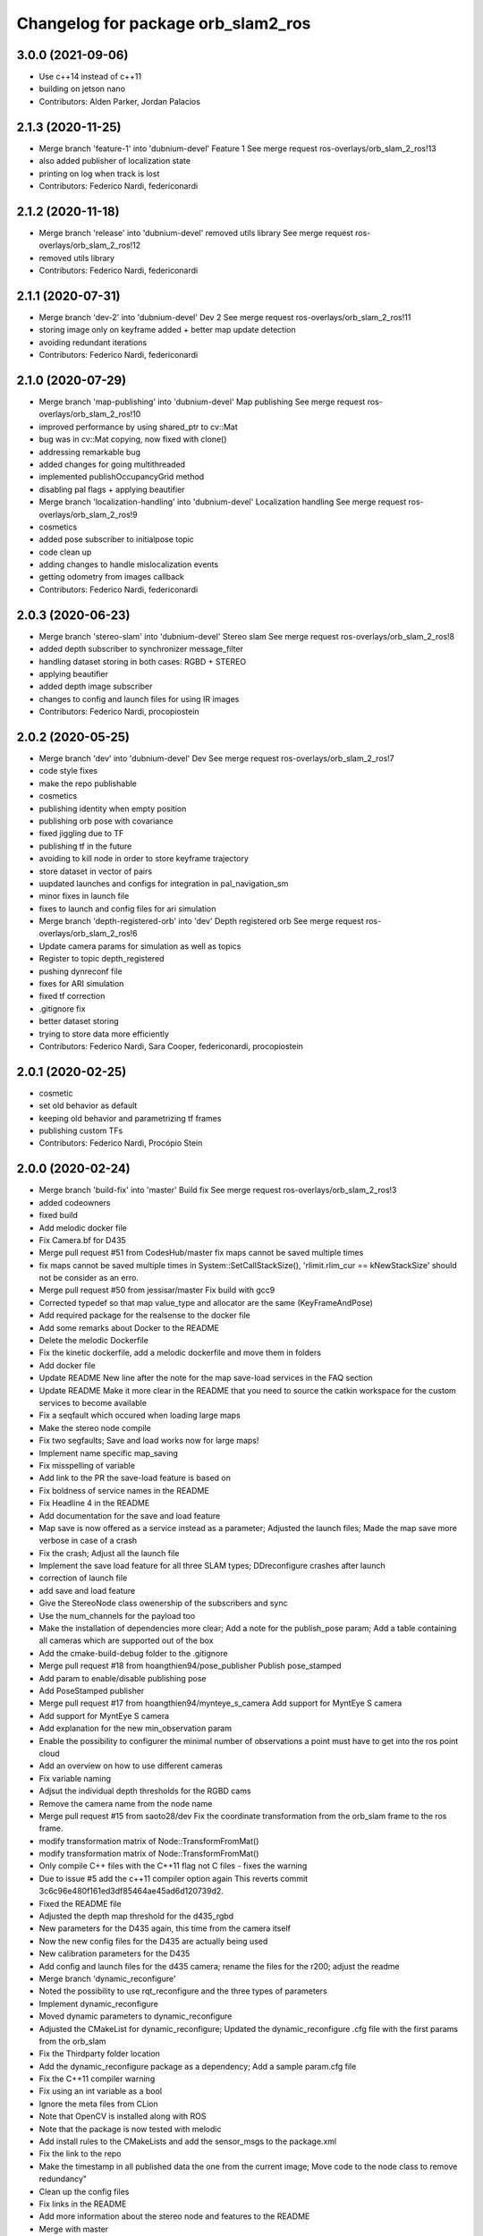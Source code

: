 ^^^^^^^^^^^^^^^^^^^^^^^^^^^^^^^^^^^
Changelog for package orb_slam2_ros
^^^^^^^^^^^^^^^^^^^^^^^^^^^^^^^^^^^

3.0.0 (2021-09-06)
------------------
* Use c++14 instead of c++11
* building on jetson nano
* Contributors: Alden Parker, Jordan Palacios

2.1.3 (2020-11-25)
------------------
* Merge branch 'feature-1' into 'dubnium-devel'
  Feature 1
  See merge request ros-overlays/orb_slam_2_ros!13
* also added publisher of localization state
* printing on log when track is lost
* Contributors: Federico Nardi, federiconardi

2.1.2 (2020-11-18)
------------------
* Merge branch 'release' into 'dubnium-devel'
  removed utils library
  See merge request ros-overlays/orb_slam_2_ros!12
* removed utils library
* Contributors: Federico Nardi, federiconardi

2.1.1 (2020-07-31)
------------------
* Merge branch 'dev-2' into 'dubnium-devel'
  Dev 2
  See merge request ros-overlays/orb_slam_2_ros!11
* storing image only on keyframe added + better map update detection
* avoiding redundant iterations
* Contributors: Federico Nardi, federiconardi

2.1.0 (2020-07-29)
------------------
* Merge branch 'map-publishing' into 'dubnium-devel'
  Map publishing
  See merge request ros-overlays/orb_slam_2_ros!10
* improved performance by using shared_ptr to cv::Mat
* bug was in cv::Mat copying, now fixed with clone()
* addressing remarkable bug
* added changes for going multithreaded
* implemented publishOccupancyGrid method
* disabling pal flags + applying beautifier
* Merge branch 'localization-handling' into 'dubnium-devel'
  Localization handling
  See merge request ros-overlays/orb_slam_2_ros!9
* cosmetics
* added pose subscriber to initialpose topic
* code clean up
* adding changes to handle mislocalization events
* getting odometry from images callback
* Contributors: Federico Nardi, federiconardi

2.0.3 (2020-06-23)
------------------
* Merge branch 'stereo-slam' into 'dubnium-devel'
  Stereo slam
  See merge request ros-overlays/orb_slam_2_ros!8
* added depth subscriber to synchronizer message_filter
* handling dataset storing in both cases: RGBD + STEREO
* applying beautifier
* added depth image subscriber
* changes to config and launch files for using IR images
* Contributors: Federico Nardi, procopiostein

2.0.2 (2020-05-25)
------------------
* Merge branch 'dev' into 'dubnium-devel'
  Dev
  See merge request ros-overlays/orb_slam_2_ros!7
* code style fixes
* make the repo publishable
* cosmetics
* publishing identity when empty position
* publishing orb pose with covariance
* fixed jiggling due to TF
* publishing tf in the future
* avoiding to kill node in order to store keyframe trajectory
* store dataset in vector of pairs
* uupdated launches and configs for integration in pal_navigation_sm
* minor fixes in launch file
* fixes to launch and config files for ari simulation
* Merge branch 'depth-registered-orb' into 'dev'
  Depth registered orb
  See merge request ros-overlays/orb_slam_2_ros!6
* Update camera params for simulation as well as topics
* Register to topic depth_registered
* pushing dynreconf file
* fixes for ARI simulation
* fixed tf correction
* .gitignore fix
* better dataset storing
* trying to store data more efficiently
* Contributors: Federico Nardi, Sara Cooper, federiconardi, procopiostein

2.0.1 (2020-02-25)
------------------
* cosmetic
* set old behavior as default
* keeping old behavior and parametrizing tf frames
* publishing custom TFs
* Contributors: Federico Nardi, Procópio Stein

2.0.0 (2020-02-24)
------------------
* Merge branch 'build-fix' into 'master'
  Build fix
  See merge request ros-overlays/orb_slam_2_ros!3
* added codeowners
* fixed build
* Add melodic docker file
* Fix Camera.bf for D435
* Merge pull request #51 from CodesHub/master
  fix maps cannot be saved multiple times
* fix maps cannot be saved multiple times
  in System::SetCallStackSize(), 'rlimit.rlim_cur == kNewStackSize' should not be consider as an erro.
* Merge pull request #50 from jessisar/master
  Fix build with gcc9
* Corrected typedef so that map value_type and allocator are the same (KeyFrameAndPose)
* Add required package for the realsense to the docker file
* Add some remarks about Docker to the README
* Delete the melodic Dockerfile
* Fix the kinetic dockerfile, add a melodic dockerfile and move them in folders
* Add docker file
* Update README
  New line after the note for the map save-load services in the FAQ section
* Update README
  Make it more clear in the README that you need to source the catkin workspace for the custom services to become available
* Fix a seqfault which occured when loading large maps
* Make the stereo node compile
* Fix two segfaults; Save and load works now for large maps!
* Implement name specific map_saving
* Fix misspelling of variable
* Add link to the PR the save-load feature is based on
* Fix boldness of service names in the README
* Fix Headline 4 in the README
* Add documentation for the save and load feature
* Map save is now offered as a service instead as a parameter; Adjusted the launch files; Made the map save more verbose in case of a crash
* Fix the crash; Adjust all the launch file
* Implement the save load feature for all three SLAM types; DDreconfigure crashes after launch
* correction of launch file
* add save and load feature
* Give the StereoNode class owenership of the subscribers and sync
* Use the num_channels for the payload too
* Make the installation of dependencies more clear; Add a note for the publish_pose param; Add a table containing all cameras which are supported out of the box
* Add the cmake-build-debug folder to the .gitignore
* Merge pull request #18 from hoangthien94/pose_publisher
  Publish pose_stamped
* Add param to enable/disable publishing pose
* Add PoseStamped publisher
* Merge pull request #17 from hoangthien94/mynteye_s_camera
  Add support for MyntEye S camera
* Add support for MyntEye S camera
* Add explanation for the new min_observation param
* Enable the possibility to configurer the minimal number of observations a point must have to get into the ros point cloud
* Add an overview on how to use different cameras
* Fix variable naming
* Adjsut the individual depth thresholds for the RGBD cams
* Remove the camera name from the node name
* Merge pull request #15 from saoto28/dev
  Fix the coordinate transformation from the orb_slam frame to the ros frame.
* modify transformation matrix of Node::TransformFromMat()
* modify transformation matrix of Node::TransformFromMat()
* Only compile C++ files with the C++11 flag not C files - fixes the warning
* Due to issue #5 add the c++11 compiler option again
  This reverts commit 3c6c96e480f161ed3df85464ae45ad6d120739d2.
* Fixed the README file
* Adjusted the depth map threshold for the d435_rgbd
* New parameters for the D435 again, this time from the camera itself
* Now the new config files for the D435 are actually being used
* New calibration parameters for the D435
* Add config and launch files for the d435 camera; rename the files for the r200; adjust the readme
* Merge branch 'dynamic_reconfigure'
* Noted the possibility to use rqt_reconfigure and the three types of parameters
* Implement dynamic_reconfigure
* Moved dynamic parameters to dynamic_reconfigure
* Adjusted the CMakeList for dynamic_reconfigure; Updated the dynamic_reconfigure .cfg file with the first params from the orb_slam
* Fix the Thirdparty folder location
* Add the dynamic_reconfigure package as a dependency; Add a sample param.cfg file
* Fix the C++11 compiler warning
* Fix using an int variable as a bool
* Ignore the meta files from CLion
* Note that OpenCV is installed along with ROS
* Note that the package is now tested with melodic
* Add install rules to the CMakeLists and add the sensor_msgs to the package.xml
* Fix the link to the repo
* Make the timestamp in all published data the one from the current image; Move code to the node class to remove redundancy"
* Clean up the config files
* Fix links in the README
* Add more information about the stereo node and features to the README
* Merge with master
* Merge pull request #1 from plieningerweb/master
  add stereo node and example how to launch using recitfied stereo image
* Make the package descriptions (a little) more verbose
* Fix links to the license text
* add stereo node and example how to launch using recitfied stereo image
* Adjust the links of the readme
* Adjusted the Readme and license text
* Remove uneeded code
* Fix the rotation of the camera and the coordinates of the pointcloud
* Fix some bugs for the ros param set and get
* Fixed the foreward decleration
* Implement the reset_map and the min_num_of_kf_in_map parameters
* Add the binary vocab file to git
* Implement ros parameters to supply parameters to the node
* Removes uneeded code
* Add binary file support for a much more rapide startup and a smaller file size
* Replace usleep with the mor versatile and compatible std::this_thread::sleep_for
* Fix intendation
* Add sensor_msgs to the required packages in the CMakeList
* Make the Mono and RGBD node publish the MapPoints using the new function provided by the base class
* Make the Node base class able to publish the MapPoints as PointCloud2
* Renames the GetMapPoints for clarification
* Fix the bug where the drone rotates around the origin instead of on the spot
* Make the system able to get all available MapPoints
* Make the MonoNode use the refactored base class for less redundancy
* Make the rgbdnode use the refactored base class with less redundancy
* Add the image publisher and the orb_slam as members for the node base class for less redundancy
* Cleans up code
* Removes uneeded include
* Removed uneeded code and fixed the coordinate transform
* Clean up the config files
* Try to fix the error in the transformation from the orb-slam to the ros coordinate system
* Implements the RGBD node
* Make the SLAM publish the current camera pos as a tf;
* The Mono node now publishes the rendered image from the frameDrawer
* Deleted the old unused cmake file and adjusted the new one
* Made the launch file name more specific
* Addet config files for the intel realsense
* Deleted the unpacked vocab file from git
* Put everything in folders, deleted unused and adjusted the build files
* Initial commit
* Contributors: Andreas Plieninger, Brahim Boudamouz, CodesHub, Lennart Haller, Procópio Stein, Saoto Tsuchiya, Zach Carmichael, hoangthien94, procopiostein
